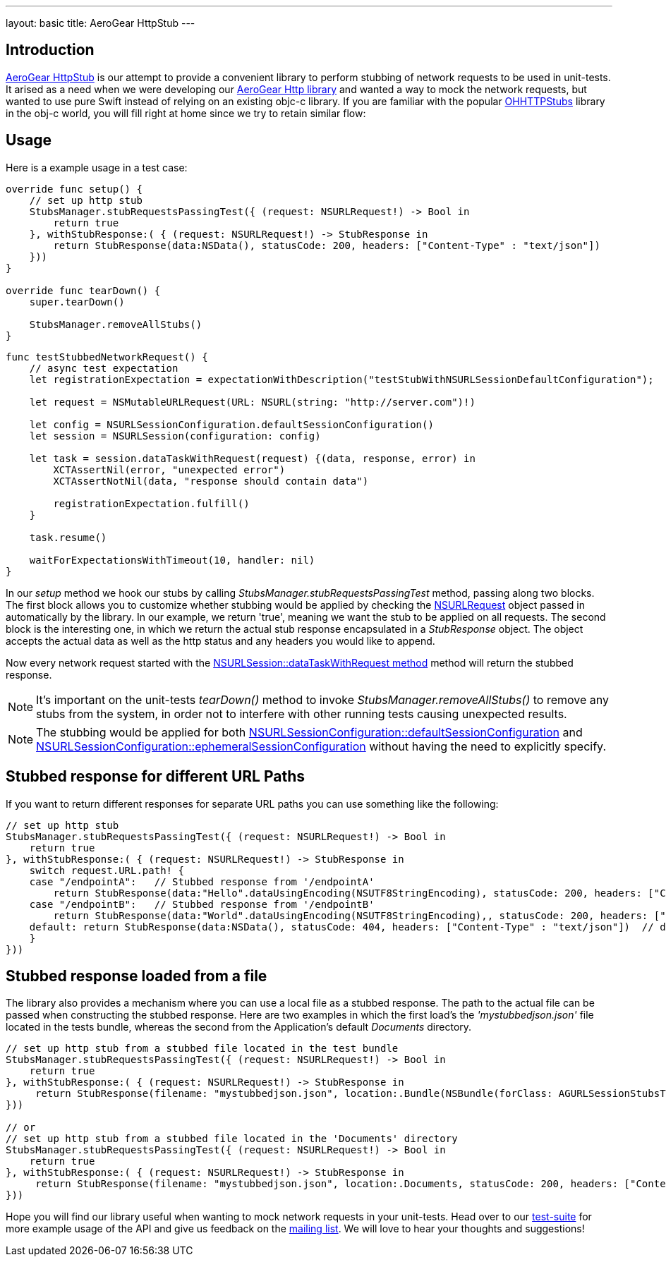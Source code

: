 ---
layout: basic
title: AeroGear HttpStub
---

== Introduction

link:https://github.com/aerogear/aerogear-ios-httpstub[AeroGear HttpStub] is our attempt to provide a convenient library to perform stubbing of network requests to be used in unit-tests. It arised as a need when we were developing our link:https://github.com/aerogear/aerogear-ios-http[AeroGear Http library] and wanted a way to mock the network requests, but wanted to use pure Swift instead of relying on an existing objc-c library.  If you are familiar with the popular link:https://github.com/AliSoftware/OHHTTPStubs[OHHTTPStubs] library in the obj-c world, you will fill right at home since we try to retain similar flow:

== Usage

Here is a example usage in a test case:

```swift
override func setup() {   
    // set up http stub
    StubsManager.stubRequestsPassingTest({ (request: NSURLRequest!) -> Bool in
        return true
    }, withStubResponse:( { (request: NSURLRequest!) -> StubResponse in
        return StubResponse(data:NSData(), statusCode: 200, headers: ["Content-Type" : "text/json"])
    }))
}

override func tearDown() { 
    super.tearDown()

    StubsManager.removeAllStubs()
}
```

```swift
func testStubbedNetworkRequest() {
    // async test expectation
    let registrationExpectation = expectationWithDescription("testStubWithNSURLSessionDefaultConfiguration");

    let request = NSMutableURLRequest(URL: NSURL(string: "http://server.com")!)

    let config = NSURLSessionConfiguration.defaultSessionConfiguration()
    let session = NSURLSession(configuration: config)

    let task = session.dataTaskWithRequest(request) {(data, response, error) in
        XCTAssertNil(error, "unexpected error")
        XCTAssertNotNil(data, "response should contain data")
        
        registrationExpectation.fulfill()
    }

    task.resume()

    waitForExpectationsWithTimeout(10, handler: nil)
}
```

In our _setup_ method we hook our stubs by calling _StubsManager.stubRequestsPassingTest_ method, passing along two blocks. The first block allows you to customize whether stubbing would be applied by checking the link:http://developer.apple.com/library/mac/documentation/Cocoa/Reference/Foundation/Classes/NSURLRequest_Class/[NSURLRequest] object passed in automatically by the library. In our example, we return 'true', meaning we want the stub to be applied on all requests. The second block is the interesting one, in which we return the actual stub response encapsulated in a _StubResponse_ object.  The object accepts the actual data  as well as the http status and any headers you would like to append.

Now every network request started with the link:https://developer.apple.com/library/ios/documentation/Foundation/Reference/NSURLSession_class/#//apple_ref/occ/instm/NSURLSession/dataTaskWithRequest:[NSURLSession::dataTaskWithRequest method] method will return the stubbed response.

NOTE: It's important on the unit-tests _tearDown()_ method to invoke  _StubsManager.removeAllStubs()_ to remove any stubs from the system, in order not to interfere with other running tests causing unexpected results.

NOTE: The stubbing would be applied for both link:https://developer.apple.com/library/mac/documentation/Foundation/Reference/NSURLSessionConfiguration_class/index.html#//apple_ref/occ/clm/NSURLSessionConfiguration/defaultSessionConfiguration[NSURLSessionConfiguration::defaultSessionConfiguration] and link:https://developer.apple.com/library/mac/documentation/Foundation/Reference/NSURLSessionConfiguration_class/index.html#//apple_ref/occ/clm/NSURLSessionConfiguration/ephemeralSessionConfiguration[NSURLSessionConfiguration::ephemeralSessionConfiguration] without having the need to explicitly specify.

== Stubbed response for different URL Paths

If you want to return different responses for separate URL paths you can use something like the following:

```swift
// set up http stub
StubsManager.stubRequestsPassingTest({ (request: NSURLRequest!) -> Bool in
    return true
}, withStubResponse:( { (request: NSURLRequest!) -> StubResponse in
    switch request.URL.path! {
    case "/endpointA":   // Stubbed response from '/endpointA'
        return StubResponse(data:"Hello".dataUsingEncoding(NSUTF8StringEncoding), statusCode: 200, headers: ["Content-Type" : "text/json"])
    case "/endpointB":   // Stubbed response from '/endpointB'
        return StubResponse(data:"World".dataUsingEncoding(NSUTF8StringEncoding),, statusCode: 200, headers: ["Content-Type" : "text/plain"])
    default: return StubResponse(data:NSData(), statusCode: 404, headers: ["Content-Type" : "text/json"])  // default return a 404
    }
}))
```

== Stubbed response loaded from a file

The library also provides a mechanism where you can use a local file as a stubbed response. The path to the actual file can be passed when constructing the stubbed response. Here are two examples in which the first load's the _'mystubbedjson.json'_ file located in the tests bundle, whereas the second from the Application's default _Documents_ directory.

```swift
// set up http stub from a stubbed file located in the test bundle
StubsManager.stubRequestsPassingTest({ (request: NSURLRequest!) -> Bool in
    return true
}, withStubResponse:( { (request: NSURLRequest!) -> StubResponse in
     return StubResponse(filename: "mystubbedjson.json", location:.Bundle(NSBundle(forClass: AGURLSessionStubsTests.self)), statusCode: 200, headers: ["Content-Type" : "text/json"])
}))

// or
// set up http stub from a stubbed file located in the 'Documents' directory
StubsManager.stubRequestsPassingTest({ (request: NSURLRequest!) -> Bool in
    return true
}, withStubResponse:( { (request: NSURLRequest!) -> StubResponse in
     return StubResponse(filename: "mystubbedjson.json", location:.Documents, statusCode: 200, headers: ["Content-Type" : "text/json"])
}))
```

Hope you will find our library useful when wanting to mock network requests in your unit-tests. Head over to our link:https://github.com/aerogear/aerogear-ios-httpstub/blob/master/AGURLSessionStubsTests/AGURLSessionStubsTests.swift[test-suite] for more example usage of the API and give us feedback on the link:https://aerogear.org/community/[mailing list].  We will love to hear your thoughts and suggestions!
